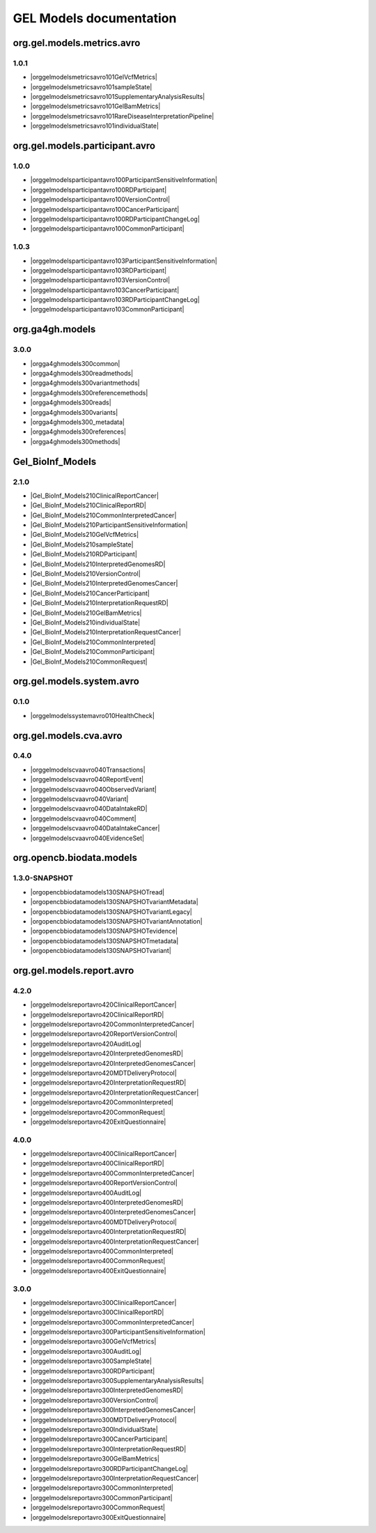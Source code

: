 GEL Models documentation
========================

org.gel.models.metrics.avro
---------------------------

1.0.1
^^^^^

* |orggelmodelsmetricsavro101GelVcfMetrics|
* |orggelmodelsmetricsavro101sampleState|
* |orggelmodelsmetricsavro101SupplementaryAnalysisResults|
* |orggelmodelsmetricsavro101GelBamMetrics|
* |orggelmodelsmetricsavro101RareDiseaseInterpretationPipeline|
* |orggelmodelsmetricsavro101individualState|


org.gel.models.participant.avro
-------------------------------

1.0.0
^^^^^

* |orggelmodelsparticipantavro100ParticipantSensitiveInformation|
* |orggelmodelsparticipantavro100RDParticipant|
* |orggelmodelsparticipantavro100VersionControl|
* |orggelmodelsparticipantavro100CancerParticipant|
* |orggelmodelsparticipantavro100RDParticipantChangeLog|
* |orggelmodelsparticipantavro100CommonParticipant|

1.0.3
^^^^^

* |orggelmodelsparticipantavro103ParticipantSensitiveInformation|
* |orggelmodelsparticipantavro103RDParticipant|
* |orggelmodelsparticipantavro103VersionControl|
* |orggelmodelsparticipantavro103CancerParticipant|
* |orggelmodelsparticipantavro103RDParticipantChangeLog|
* |orggelmodelsparticipantavro103CommonParticipant|


org.ga4gh.models
----------------

3.0.0
^^^^^

* |orgga4ghmodels300common|
* |orgga4ghmodels300readmethods|
* |orgga4ghmodels300variantmethods|
* |orgga4ghmodels300referencemethods|
* |orgga4ghmodels300reads|
* |orgga4ghmodels300variants|
* |orgga4ghmodels300_metadata|
* |orgga4ghmodels300references|
* |orgga4ghmodels300methods|


Gel_BioInf_Models
-----------------

2.1.0
^^^^^

* |Gel_BioInf_Models210ClinicalReportCancer|
* |Gel_BioInf_Models210ClinicalReportRD|
* |Gel_BioInf_Models210CommonInterpretedCancer|
* |Gel_BioInf_Models210ParticipantSensitiveInformation|
* |Gel_BioInf_Models210GelVcfMetrics|
* |Gel_BioInf_Models210sampleState|
* |Gel_BioInf_Models210RDParticipant|
* |Gel_BioInf_Models210InterpretedGenomesRD|
* |Gel_BioInf_Models210VersionControl|
* |Gel_BioInf_Models210InterpretedGenomesCancer|
* |Gel_BioInf_Models210CancerParticipant|
* |Gel_BioInf_Models210InterpretationRequestRD|
* |Gel_BioInf_Models210GelBamMetrics|
* |Gel_BioInf_Models210individualState|
* |Gel_BioInf_Models210InterpretationRequestCancer|
* |Gel_BioInf_Models210CommonInterpreted|
* |Gel_BioInf_Models210CommonParticipant|
* |Gel_BioInf_Models210CommonRequest|


org.gel.models.system.avro
--------------------------

0.1.0
^^^^^

* |orggelmodelssystemavro010HealthCheck|


org.gel.models.cva.avro
-----------------------

0.4.0
^^^^^

* |orggelmodelscvaavro040Transactions|
* |orggelmodelscvaavro040ReportEvent|
* |orggelmodelscvaavro040ObservedVariant|
* |orggelmodelscvaavro040Variant|
* |orggelmodelscvaavro040DataIntakeRD|
* |orggelmodelscvaavro040Comment|
* |orggelmodelscvaavro040DataIntakeCancer|
* |orggelmodelscvaavro040EvidenceSet|


org.opencb.biodata.models
-------------------------

1.3.0-SNAPSHOT
^^^^^^^^^^^^^^

* |orgopencbbiodatamodels130SNAPSHOTread|
* |orgopencbbiodatamodels130SNAPSHOTvariantMetadata|
* |orgopencbbiodatamodels130SNAPSHOTvariantLegacy|
* |orgopencbbiodatamodels130SNAPSHOTvariantAnnotation|
* |orgopencbbiodatamodels130SNAPSHOTevidence|
* |orgopencbbiodatamodels130SNAPSHOTmetadata|
* |orgopencbbiodatamodels130SNAPSHOTvariant|


org.gel.models.report.avro
--------------------------

4.2.0
^^^^^

* |orggelmodelsreportavro420ClinicalReportCancer|
* |orggelmodelsreportavro420ClinicalReportRD|
* |orggelmodelsreportavro420CommonInterpretedCancer|
* |orggelmodelsreportavro420ReportVersionControl|
* |orggelmodelsreportavro420AuditLog|
* |orggelmodelsreportavro420InterpretedGenomesRD|
* |orggelmodelsreportavro420InterpretedGenomesCancer|
* |orggelmodelsreportavro420MDTDeliveryProtocol|
* |orggelmodelsreportavro420InterpretationRequestRD|
* |orggelmodelsreportavro420InterpretationRequestCancer|
* |orggelmodelsreportavro420CommonInterpreted|
* |orggelmodelsreportavro420CommonRequest|
* |orggelmodelsreportavro420ExitQuestionnaire|

4.0.0
^^^^^

* |orggelmodelsreportavro400ClinicalReportCancer|
* |orggelmodelsreportavro400ClinicalReportRD|
* |orggelmodelsreportavro400CommonInterpretedCancer|
* |orggelmodelsreportavro400ReportVersionControl|
* |orggelmodelsreportavro400AuditLog|
* |orggelmodelsreportavro400InterpretedGenomesRD|
* |orggelmodelsreportavro400InterpretedGenomesCancer|
* |orggelmodelsreportavro400MDTDeliveryProtocol|
* |orggelmodelsreportavro400InterpretationRequestRD|
* |orggelmodelsreportavro400InterpretationRequestCancer|
* |orggelmodelsreportavro400CommonInterpreted|
* |orggelmodelsreportavro400CommonRequest|
* |orggelmodelsreportavro400ExitQuestionnaire|

3.0.0
^^^^^

* |orggelmodelsreportavro300ClinicalReportCancer|
* |orggelmodelsreportavro300ClinicalReportRD|
* |orggelmodelsreportavro300CommonInterpretedCancer|
* |orggelmodelsreportavro300ParticipantSensitiveInformation|
* |orggelmodelsreportavro300GelVcfMetrics|
* |orggelmodelsreportavro300AuditLog|
* |orggelmodelsreportavro300SampleState|
* |orggelmodelsreportavro300RDParticipant|
* |orggelmodelsreportavro300SupplementaryAnalysisResults|
* |orggelmodelsreportavro300InterpretedGenomesRD|
* |orggelmodelsreportavro300VersionControl|
* |orggelmodelsreportavro300InterpretedGenomesCancer|
* |orggelmodelsreportavro300MDTDeliveryProtocol|
* |orggelmodelsreportavro300IndividualState|
* |orggelmodelsreportavro300CancerParticipant|
* |orggelmodelsreportavro300InterpretationRequestRD|
* |orggelmodelsreportavro300GelBamMetrics|
* |orggelmodelsreportavro300RDParticipantChangeLog|
* |orggelmodelsreportavro300InterpretationRequestCancer|
* |orggelmodelsreportavro300CommonInterpreted|
* |orggelmodelsreportavro300CommonParticipant|
* |orggelmodelsreportavro300CommonRequest|
* |orggelmodelsreportavro300ExitQuestionnaire|



.. |orggelmodelsreportavro420InterpretationRequestCancer| raw:: html

    <a href="html_schemas/org.gel.models.report.avro/4.2.0/InterpretationRequestCancer.html" target="_blank">InterpretationRequestCancer</a>
.. |orggelmodelsreportavro400CommonInterpreted| raw:: html

    <a href="html_schemas/org.gel.models.report.avro/4.0.0/CommonInterpreted.html" target="_blank">CommonInterpreted</a>
.. |orggelmodelsreportavro300IndividualState| raw:: html

    <a href="html_schemas/org.gel.models.report.avro/3.0.0/IndividualState.html" target="_blank">IndividualState</a>
.. |orgga4ghmodels300variants| raw:: html

    <a href="html_schemas/org.ga4gh.models/3.0.0/variants.html" target="_blank">variants</a>
.. |orggelmodelsmetricsavro101individualState| raw:: html

    <a href="html_schemas/org.gel.models.metrics.avro/1.0.1/individualState.html" target="_blank">individualState</a>
.. |orgopencbbiodatamodels130SNAPSHOTevidence| raw:: html

    <a href="html_schemas/org.opencb.biodata.models/1.3.0-SNAPSHOT/evidence.html" target="_blank">evidence</a>
.. |orggelmodelsparticipantavro103ParticipantSensitiveInformation| raw:: html

    <a href="html_schemas/org.gel.models.participant.avro/1.0.3/ParticipantSensitiveInformation.html" target="_blank">ParticipantSensitiveInformation</a>
.. |orggelmodelsreportavro400InterpretedGenomesRD| raw:: html

    <a href="html_schemas/org.gel.models.report.avro/4.0.0/InterpretedGenomesRD.html" target="_blank">InterpretedGenomesRD</a>
.. |orggelmodelscvaavro040EvidenceSet| raw:: html

    <a href="html_schemas/org.gel.models.cva.avro/0.4.0/EvidenceSet.html" target="_blank">EvidenceSet</a>
.. |orggelmodelsreportavro300InterpretedGenomesRD| raw:: html

    <a href="html_schemas/org.gel.models.report.avro/3.0.0/InterpretedGenomesRD.html" target="_blank">InterpretedGenomesRD</a>
.. |orggelmodelsparticipantavro103CommonParticipant| raw:: html

    <a href="html_schemas/org.gel.models.participant.avro/1.0.3/CommonParticipant.html" target="_blank">CommonParticipant</a>
.. |orggelmodelscvaavro040ObservedVariant| raw:: html

    <a href="html_schemas/org.gel.models.cva.avro/0.4.0/ObservedVariant.html" target="_blank">ObservedVariant</a>
.. |orgga4ghmodels300variantmethods| raw:: html

    <a href="html_schemas/org.ga4gh.models/3.0.0/variantmethods.html" target="_blank">variantmethods</a>
.. |orggelmodelsreportavro420InterpretedGenomesCancer| raw:: html

    <a href="html_schemas/org.gel.models.report.avro/4.2.0/InterpretedGenomesCancer.html" target="_blank">InterpretedGenomesCancer</a>
.. |orggelmodelsparticipantavro103VersionControl| raw:: html

    <a href="html_schemas/org.gel.models.participant.avro/1.0.3/VersionControl.html" target="_blank">VersionControl</a>
.. |orggelmodelsparticipantavro100VersionControl| raw:: html

    <a href="html_schemas/org.gel.models.participant.avro/1.0.0/VersionControl.html" target="_blank">VersionControl</a>
.. |Gel_BioInf_Models210InterpretedGenomesRD| raw:: html

    <a href="html_schemas/Gel_BioInf_Models/2.1.0/InterpretedGenomesRD.html" target="_blank">InterpretedGenomesRD</a>
.. |orggelmodelsreportavro400ClinicalReportRD| raw:: html

    <a href="html_schemas/org.gel.models.report.avro/4.0.0/ClinicalReportRD.html" target="_blank">ClinicalReportRD</a>
.. |orgopencbbiodatamodels130SNAPSHOTvariantMetadata| raw:: html

    <a href="html_schemas/org.opencb.biodata.models/1.3.0-SNAPSHOT/variantMetadata.html" target="_blank">variantMetadata</a>
.. |orgga4ghmodels300references| raw:: html

    <a href="html_schemas/org.ga4gh.models/3.0.0/references.html" target="_blank">references</a>
.. |orggelmodelsparticipantavro103RDParticipant| raw:: html

    <a href="html_schemas/org.gel.models.participant.avro/1.0.3/RDParticipant.html" target="_blank">RDParticipant</a>
.. |orggelmodelsreportavro300CommonInterpreted| raw:: html

    <a href="html_schemas/org.gel.models.report.avro/3.0.0/CommonInterpreted.html" target="_blank">CommonInterpreted</a>
.. |Gel_BioInf_Models210individualState| raw:: html

    <a href="html_schemas/Gel_BioInf_Models/2.1.0/individualState.html" target="_blank">individualState</a>
.. |orggelmodelsreportavro300InterpretedGenomesCancer| raw:: html

    <a href="html_schemas/org.gel.models.report.avro/3.0.0/InterpretedGenomesCancer.html" target="_blank">InterpretedGenomesCancer</a>
.. |orggelmodelsreportavro400InterpretedGenomesCancer| raw:: html

    <a href="html_schemas/org.gel.models.report.avro/4.0.0/InterpretedGenomesCancer.html" target="_blank">InterpretedGenomesCancer</a>
.. |orggelmodelsreportavro300CommonParticipant| raw:: html

    <a href="html_schemas/org.gel.models.report.avro/3.0.0/CommonParticipant.html" target="_blank">CommonParticipant</a>
.. |orggelmodelsmetricsavro101sampleState| raw:: html

    <a href="html_schemas/org.gel.models.metrics.avro/1.0.1/sampleState.html" target="_blank">sampleState</a>
.. |orgga4ghmodels300reads| raw:: html

    <a href="html_schemas/org.ga4gh.models/3.0.0/reads.html" target="_blank">reads</a>
.. |orggelmodelsparticipantavro100CommonParticipant| raw:: html

    <a href="html_schemas/org.gel.models.participant.avro/1.0.0/CommonParticipant.html" target="_blank">CommonParticipant</a>
.. |orggelmodelsreportavro300SupplementaryAnalysisResults| raw:: html

    <a href="html_schemas/org.gel.models.report.avro/3.0.0/SupplementaryAnalysisResults.html" target="_blank">SupplementaryAnalysisResults</a>
.. |orggelmodelsreportavro300VersionControl| raw:: html

    <a href="html_schemas/org.gel.models.report.avro/3.0.0/VersionControl.html" target="_blank">VersionControl</a>
.. |orggelmodelsreportavro400ClinicalReportCancer| raw:: html

    <a href="html_schemas/org.gel.models.report.avro/4.0.0/ClinicalReportCancer.html" target="_blank">ClinicalReportCancer</a>
.. |orggelmodelscvaavro040ReportEvent| raw:: html

    <a href="html_schemas/org.gel.models.cva.avro/0.4.0/ReportEvent.html" target="_blank">ReportEvent</a>
.. |orggelmodelsreportavro420ReportVersionControl| raw:: html

    <a href="html_schemas/org.gel.models.report.avro/4.2.0/ReportVersionControl.html" target="_blank">ReportVersionControl</a>
.. |orggelmodelsreportavro300CommonInterpretedCancer| raw:: html

    <a href="html_schemas/org.gel.models.report.avro/3.0.0/CommonInterpretedCancer.html" target="_blank">CommonInterpretedCancer</a>
.. |Gel_BioInf_Models210CancerParticipant| raw:: html

    <a href="html_schemas/Gel_BioInf_Models/2.1.0/CancerParticipant.html" target="_blank">CancerParticipant</a>
.. |Gel_BioInf_Models210ParticipantSensitiveInformation| raw:: html

    <a href="html_schemas/Gel_BioInf_Models/2.1.0/ParticipantSensitiveInformation.html" target="_blank">ParticipantSensitiveInformation</a>
.. |orggelmodelsreportavro300SampleState| raw:: html

    <a href="html_schemas/org.gel.models.report.avro/3.0.0/SampleState.html" target="_blank">SampleState</a>
.. |orggelmodelsreportavro300CommonRequest| raw:: html

    <a href="html_schemas/org.gel.models.report.avro/3.0.0/CommonRequest.html" target="_blank">CommonRequest</a>
.. |orggelmodelsreportavro400ExitQuestionnaire| raw:: html

    <a href="html_schemas/org.gel.models.report.avro/4.0.0/ExitQuestionnaire.html" target="_blank">ExitQuestionnaire</a>
.. |Gel_BioInf_Models210ClinicalReportCancer| raw:: html

    <a href="html_schemas/Gel_BioInf_Models/2.1.0/ClinicalReportCancer.html" target="_blank">ClinicalReportCancer</a>
.. |orggelmodelsreportavro420AuditLog| raw:: html

    <a href="html_schemas/org.gel.models.report.avro/4.2.0/AuditLog.html" target="_blank">AuditLog</a>
.. |orggelmodelsmetricsavro101SupplementaryAnalysisResults| raw:: html

    <a href="html_schemas/org.gel.models.metrics.avro/1.0.1/SupplementaryAnalysisResults.html" target="_blank">SupplementaryAnalysisResults</a>
.. |orgopencbbiodatamodels130SNAPSHOTvariantAnnotation| raw:: html

    <a href="html_schemas/org.opencb.biodata.models/1.3.0-SNAPSHOT/variantAnnotation.html" target="_blank">variantAnnotation</a>
.. |Gel_BioInf_Models210CommonInterpretedCancer| raw:: html

    <a href="html_schemas/Gel_BioInf_Models/2.1.0/CommonInterpretedCancer.html" target="_blank">CommonInterpretedCancer</a>
.. |orggelmodelsreportavro300MDTDeliveryProtocol| raw:: html

    <a href="html_schemas/org.gel.models.report.avro/3.0.0/MDTDeliveryProtocol.html" target="_blank">MDTDeliveryProtocol</a>
.. |Gel_BioInf_Models210CommonParticipant| raw:: html

    <a href="html_schemas/Gel_BioInf_Models/2.1.0/CommonParticipant.html" target="_blank">CommonParticipant</a>
.. |orggelmodelsreportavro420CommonInterpreted| raw:: html

    <a href="html_schemas/org.gel.models.report.avro/4.2.0/CommonInterpreted.html" target="_blank">CommonInterpreted</a>
.. |orggelmodelsparticipantavro100ParticipantSensitiveInformation| raw:: html

    <a href="html_schemas/org.gel.models.participant.avro/1.0.0/ParticipantSensitiveInformation.html" target="_blank">ParticipantSensitiveInformation</a>
.. |orggelmodelsreportavro400CommonInterpretedCancer| raw:: html

    <a href="html_schemas/org.gel.models.report.avro/4.0.0/CommonInterpretedCancer.html" target="_blank">CommonInterpretedCancer</a>
.. |orggelmodelsparticipantavro103RDParticipantChangeLog| raw:: html

    <a href="html_schemas/org.gel.models.participant.avro/1.0.3/RDParticipantChangeLog.html" target="_blank">RDParticipantChangeLog</a>
.. |orggelmodelsreportavro300InterpretationRequestCancer| raw:: html

    <a href="html_schemas/org.gel.models.report.avro/3.0.0/InterpretationRequestCancer.html" target="_blank">InterpretationRequestCancer</a>
.. |Gel_BioInf_Models210GelBamMetrics| raw:: html

    <a href="html_schemas/Gel_BioInf_Models/2.1.0/GelBamMetrics.html" target="_blank">GelBamMetrics</a>
.. |Gel_BioInf_Models210InterpretedGenomesCancer| raw:: html

    <a href="html_schemas/Gel_BioInf_Models/2.1.0/InterpretedGenomesCancer.html" target="_blank">InterpretedGenomesCancer</a>
.. |Gel_BioInf_Models210GelVcfMetrics| raw:: html

    <a href="html_schemas/Gel_BioInf_Models/2.1.0/GelVcfMetrics.html" target="_blank">GelVcfMetrics</a>
.. |orggelmodelscvaavro040Transactions| raw:: html

    <a href="html_schemas/org.gel.models.cva.avro/0.4.0/Transactions.html" target="_blank">Transactions</a>
.. |orggelmodelsparticipantavro100CancerParticipant| raw:: html

    <a href="html_schemas/org.gel.models.participant.avro/1.0.0/CancerParticipant.html" target="_blank">CancerParticipant</a>
.. |orggelmodelsreportavro420MDTDeliveryProtocol| raw:: html

    <a href="html_schemas/org.gel.models.report.avro/4.2.0/MDTDeliveryProtocol.html" target="_blank">MDTDeliveryProtocol</a>
.. |orggelmodelsreportavro300ParticipantSensitiveInformation| raw:: html

    <a href="html_schemas/org.gel.models.report.avro/3.0.0/ParticipantSensitiveInformation.html" target="_blank">ParticipantSensitiveInformation</a>
.. |orggelmodelsreportavro300ExitQuestionnaire| raw:: html

    <a href="html_schemas/org.gel.models.report.avro/3.0.0/ExitQuestionnaire.html" target="_blank">ExitQuestionnaire</a>
.. |orggelmodelsreportavro300InterpretationRequestRD| raw:: html

    <a href="html_schemas/org.gel.models.report.avro/3.0.0/InterpretationRequestRD.html" target="_blank">InterpretationRequestRD</a>
.. |orgga4ghmodels300_metadata| raw:: html

    <a href="html_schemas/org.ga4gh.models/3.0.0/_metadata.html" target="_blank">_metadata</a>
.. |Gel_BioInf_Models210InterpretationRequestRD| raw:: html

    <a href="html_schemas/Gel_BioInf_Models/2.1.0/InterpretationRequestRD.html" target="_blank">InterpretationRequestRD</a>
.. |orggelmodelsreportavro400AuditLog| raw:: html

    <a href="html_schemas/org.gel.models.report.avro/4.0.0/AuditLog.html" target="_blank">AuditLog</a>
.. |orgopencbbiodatamodels130SNAPSHOTvariantLegacy| raw:: html

    <a href="html_schemas/org.opencb.biodata.models/1.3.0-SNAPSHOT/variantLegacy.html" target="_blank">variantLegacy</a>
.. |orggelmodelscvaavro040Comment| raw:: html

    <a href="html_schemas/org.gel.models.cva.avro/0.4.0/Comment.html" target="_blank">Comment</a>
.. |orggelmodelssystemavro010HealthCheck| raw:: html

    <a href="html_schemas/org.gel.models.system.avro/0.1.0/HealthCheck.html" target="_blank">HealthCheck</a>
.. |orggelmodelsreportavro300RDParticipantChangeLog| raw:: html

    <a href="html_schemas/org.gel.models.report.avro/3.0.0/RDParticipantChangeLog.html" target="_blank">RDParticipantChangeLog</a>
.. |Gel_BioInf_Models210VersionControl| raw:: html

    <a href="html_schemas/Gel_BioInf_Models/2.1.0/VersionControl.html" target="_blank">VersionControl</a>
.. |orggelmodelscvaavro040Variant| raw:: html

    <a href="html_schemas/org.gel.models.cva.avro/0.4.0/Variant.html" target="_blank">Variant</a>
.. |Gel_BioInf_Models210sampleState| raw:: html

    <a href="html_schemas/Gel_BioInf_Models/2.1.0/sampleState.html" target="_blank">sampleState</a>
.. |orggelmodelsreportavro300ClinicalReportRD| raw:: html

    <a href="html_schemas/org.gel.models.report.avro/3.0.0/ClinicalReportRD.html" target="_blank">ClinicalReportRD</a>
.. |orgopencbbiodatamodels130SNAPSHOTvariant| raw:: html

    <a href="html_schemas/org.opencb.biodata.models/1.3.0-SNAPSHOT/variant.html" target="_blank">variant</a>
.. |orggelmodelsreportavro400MDTDeliveryProtocol| raw:: html

    <a href="html_schemas/org.gel.models.report.avro/4.0.0/MDTDeliveryProtocol.html" target="_blank">MDTDeliveryProtocol</a>
.. |orggelmodelsreportavro420ClinicalReportRD| raw:: html

    <a href="html_schemas/org.gel.models.report.avro/4.2.0/ClinicalReportRD.html" target="_blank">ClinicalReportRD</a>
.. |orggelmodelsreportavro420CommonRequest| raw:: html

    <a href="html_schemas/org.gel.models.report.avro/4.2.0/CommonRequest.html" target="_blank">CommonRequest</a>
.. |orggelmodelsreportavro420ExitQuestionnaire| raw:: html

    <a href="html_schemas/org.gel.models.report.avro/4.2.0/ExitQuestionnaire.html" target="_blank">ExitQuestionnaire</a>
.. |orggelmodelsparticipantavro100RDParticipant| raw:: html

    <a href="html_schemas/org.gel.models.participant.avro/1.0.0/RDParticipant.html" target="_blank">RDParticipant</a>
.. |orggelmodelsreportavro400CommonRequest| raw:: html

    <a href="html_schemas/org.gel.models.report.avro/4.0.0/CommonRequest.html" target="_blank">CommonRequest</a>
.. |orggelmodelsreportavro400InterpretationRequestCancer| raw:: html

    <a href="html_schemas/org.gel.models.report.avro/4.0.0/InterpretationRequestCancer.html" target="_blank">InterpretationRequestCancer</a>
.. |orgopencbbiodatamodels130SNAPSHOTread| raw:: html

    <a href="html_schemas/org.opencb.biodata.models/1.3.0-SNAPSHOT/read.html" target="_blank">read</a>
.. |orggelmodelscvaavro040DataIntakeCancer| raw:: html

    <a href="html_schemas/org.gel.models.cva.avro/0.4.0/DataIntakeCancer.html" target="_blank">DataIntakeCancer</a>
.. |orggelmodelscvaavro040DataIntakeRD| raw:: html

    <a href="html_schemas/org.gel.models.cva.avro/0.4.0/DataIntakeRD.html" target="_blank">DataIntakeRD</a>
.. |orggelmodelsreportavro400ReportVersionControl| raw:: html

    <a href="html_schemas/org.gel.models.report.avro/4.0.0/ReportVersionControl.html" target="_blank">ReportVersionControl</a>
.. |orggelmodelsmetricsavro101RareDiseaseInterpretationPipeline| raw:: html

    <a href="html_schemas/org.gel.models.metrics.avro/1.0.1/RareDiseaseInterpretationPipeline.html" target="_blank">RareDiseaseInterpretationPipeline</a>
.. |Gel_BioInf_Models210InterpretationRequestCancer| raw:: html

    <a href="html_schemas/Gel_BioInf_Models/2.1.0/InterpretationRequestCancer.html" target="_blank">InterpretationRequestCancer</a>
.. |orggelmodelsreportavro420CommonInterpretedCancer| raw:: html

    <a href="html_schemas/org.gel.models.report.avro/4.2.0/CommonInterpretedCancer.html" target="_blank">CommonInterpretedCancer</a>
.. |Gel_BioInf_Models210CommonInterpreted| raw:: html

    <a href="html_schemas/Gel_BioInf_Models/2.1.0/CommonInterpreted.html" target="_blank">CommonInterpreted</a>
.. |orggelmodelsreportavro420ClinicalReportCancer| raw:: html

    <a href="html_schemas/org.gel.models.report.avro/4.2.0/ClinicalReportCancer.html" target="_blank">ClinicalReportCancer</a>
.. |orggelmodelsparticipantavro103CancerParticipant| raw:: html

    <a href="html_schemas/org.gel.models.participant.avro/1.0.3/CancerParticipant.html" target="_blank">CancerParticipant</a>
.. |orggelmodelsreportavro300CancerParticipant| raw:: html

    <a href="html_schemas/org.gel.models.report.avro/3.0.0/CancerParticipant.html" target="_blank">CancerParticipant</a>
.. |orggelmodelsreportavro420InterpretedGenomesRD| raw:: html

    <a href="html_schemas/org.gel.models.report.avro/4.2.0/InterpretedGenomesRD.html" target="_blank">InterpretedGenomesRD</a>
.. |orggelmodelsmetricsavro101GelVcfMetrics| raw:: html

    <a href="html_schemas/org.gel.models.metrics.avro/1.0.1/GelVcfMetrics.html" target="_blank">GelVcfMetrics</a>
.. |orggelmodelsreportavro300GelBamMetrics| raw:: html

    <a href="html_schemas/org.gel.models.report.avro/3.0.0/GelBamMetrics.html" target="_blank">GelBamMetrics</a>
.. |orgopencbbiodatamodels130SNAPSHOTmetadata| raw:: html

    <a href="html_schemas/org.opencb.biodata.models/1.3.0-SNAPSHOT/metadata.html" target="_blank">metadata</a>
.. |orggelmodelsreportavro400InterpretationRequestRD| raw:: html

    <a href="html_schemas/org.gel.models.report.avro/4.0.0/InterpretationRequestRD.html" target="_blank">InterpretationRequestRD</a>
.. |Gel_BioInf_Models210RDParticipant| raw:: html

    <a href="html_schemas/Gel_BioInf_Models/2.1.0/RDParticipant.html" target="_blank">RDParticipant</a>
.. |orggelmodelsparticipantavro100RDParticipantChangeLog| raw:: html

    <a href="html_schemas/org.gel.models.participant.avro/1.0.0/RDParticipantChangeLog.html" target="_blank">RDParticipantChangeLog</a>
.. |orggelmodelsreportavro300AuditLog| raw:: html

    <a href="html_schemas/org.gel.models.report.avro/3.0.0/AuditLog.html" target="_blank">AuditLog</a>
.. |orgga4ghmodels300referencemethods| raw:: html

    <a href="html_schemas/org.ga4gh.models/3.0.0/referencemethods.html" target="_blank">referencemethods</a>
.. |orgga4ghmodels300common| raw:: html

    <a href="html_schemas/org.ga4gh.models/3.0.0/common.html" target="_blank">common</a>
.. |orggelmodelsreportavro300RDParticipant| raw:: html

    <a href="html_schemas/org.gel.models.report.avro/3.0.0/RDParticipant.html" target="_blank">RDParticipant</a>
.. |Gel_BioInf_Models210CommonRequest| raw:: html

    <a href="html_schemas/Gel_BioInf_Models/2.1.0/CommonRequest.html" target="_blank">CommonRequest</a>
.. |orggelmodelsreportavro420InterpretationRequestRD| raw:: html

    <a href="html_schemas/org.gel.models.report.avro/4.2.0/InterpretationRequestRD.html" target="_blank">InterpretationRequestRD</a>
.. |Gel_BioInf_Models210ClinicalReportRD| raw:: html

    <a href="html_schemas/Gel_BioInf_Models/2.1.0/ClinicalReportRD.html" target="_blank">ClinicalReportRD</a>
.. |orggelmodelsmetricsavro101GelBamMetrics| raw:: html

    <a href="html_schemas/org.gel.models.metrics.avro/1.0.1/GelBamMetrics.html" target="_blank">GelBamMetrics</a>
.. |orggelmodelsreportavro300GelVcfMetrics| raw:: html

    <a href="html_schemas/org.gel.models.report.avro/3.0.0/GelVcfMetrics.html" target="_blank">GelVcfMetrics</a>
.. |orgga4ghmodels300readmethods| raw:: html

    <a href="html_schemas/org.ga4gh.models/3.0.0/readmethods.html" target="_blank">readmethods</a>
.. |orggelmodelsreportavro300ClinicalReportCancer| raw:: html

    <a href="html_schemas/org.gel.models.report.avro/3.0.0/ClinicalReportCancer.html" target="_blank">ClinicalReportCancer</a>
.. |orgga4ghmodels300methods| raw:: html

    <a href="html_schemas/org.ga4gh.models/3.0.0/methods.html" target="_blank">methods</a>
